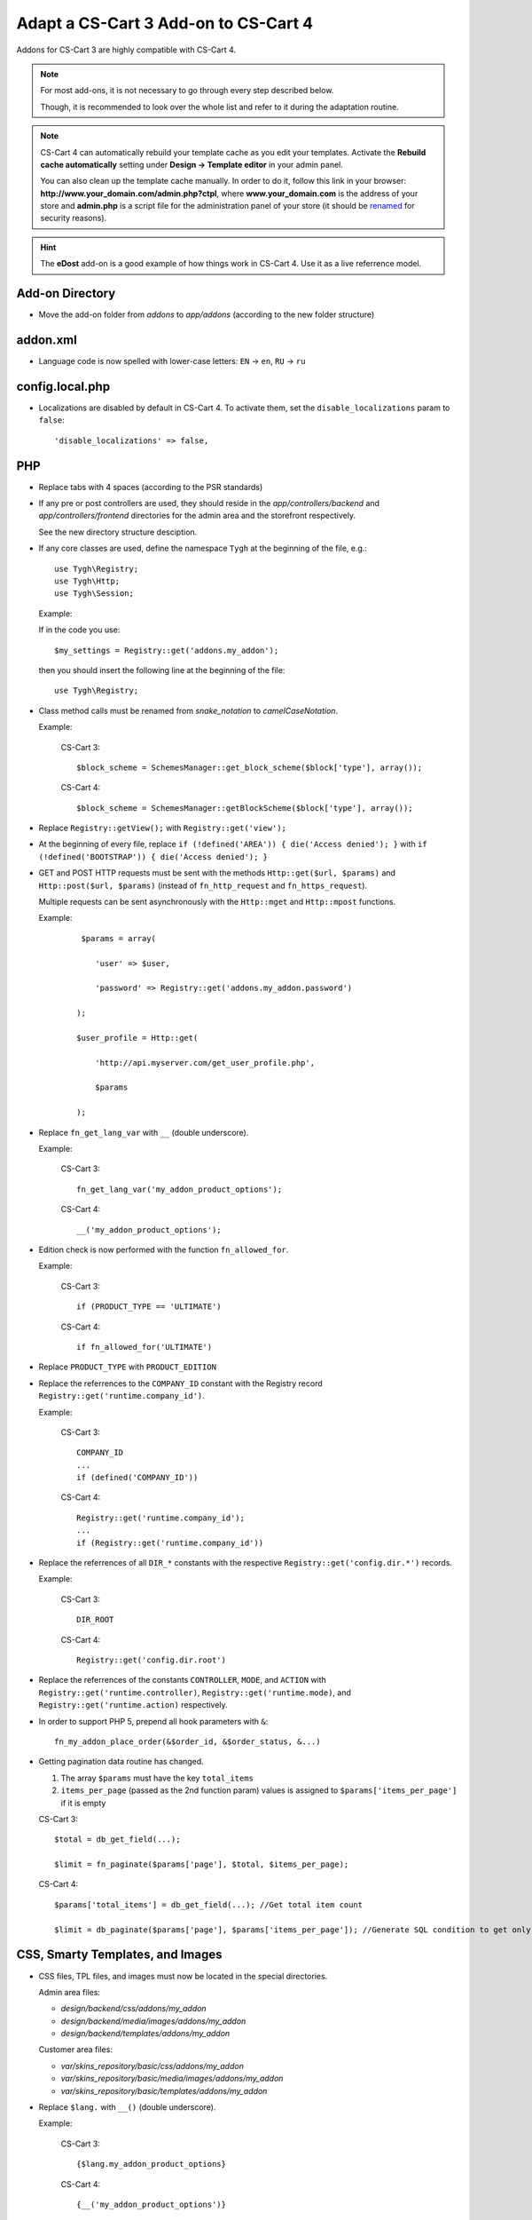 *************************************
Adapt a CS-Cart 3 Add-on to CS-Cart 4
*************************************

Addons for CS-Cart 3 are highly compatible with CS-Cart 4.

.. note::

    For most add-ons, it is not necessary to go through every step described below.

    Though, it is recommended to look over the whole list and refer to it during the adaptation routine.

.. note::

    CS-Cart 4 can automatically rebuild your template cache as you edit your templates. Activate the **Rebuild cache automatically** setting under **Design → Template editor** in your admin panel.

    You can also clean up the template cache manually. In order to do it, follow this link in your browser: **http://www.your_domain.com/admin.php?ctpl**, where **www.your_domain.com** is the address of your store and **admin.php** is a script file for the administration panel of your store (it should be `renamed <http://kb.cs-cart.com/adminarea-protection>`__ for security reasons).

.. hint::

    The **eDost** add-on is a good example of how things work in CS-Cart 4. Use it as a live referrence model.

================
Add-on Directory
================

*   Move the add-on folder from *addons* to *app/addons* (according to the new folder structure)

=========
addon.xml
=========

*   Language code is now spelled with lower-case letters: ``EN`` → ``en``, ``RU`` → ``ru``

================
config.local.php
================

*   Localizations are disabled by default in CS-Cart 4. To activate them, set the ``disable_localizations`` param to ``false``::

        'disable_localizations' => false,

===
PHP
===

*   Replace tabs with 4 spaces (according to the PSR standards)

*   If any pre or post controllers are used, they should reside in the *app/controllers/backend* and *app/controllers/frontend* directories for the admin area and the storefront respectively.

    See the new directory structure desciption.

*   If any core classes are used, define the namespace ``Tygh`` at the beginning of the file, e.g.::

        use Tygh\Registry;
        use Tygh\Http;
        use Tygh\Session;

    Example:

    If in the code you use::

        $my_settings = Registry::get('addons.my_addon');

    then you should insert the following line at the beginning of the file::

        use Tygh\Registry;

*   Class method calls must be renamed from *snake_notation* to *camelCaseNotation*.

    Example:

        CS-Cart 3::

            $block_scheme = SchemesManager::get_block_scheme($block['type'], array());

        CS-Cart 4::

            $block_scheme = SchemesManager::getBlockScheme($block['type'], array());

*   Replace ``Registry::getView();`` with ``Registry::get('view');``

*   At the beginning of every file, replace ``if (!defined('AREA')) { die('Access denied'); }`` with ``if (!defined('BOOTSTRAP')) { die('Access denied'); }``

*   GET and POST HTTP requests must be sent with the methods ``Http::get($url, $params)`` and ``Http::post($url, $params)`` (instead of ``fn_http_request`` and ``fn_https_request``).

    Multiple requests can be sent asynchronously with the ``Http::mget`` and ``Http::mpost`` functions.

    Example:

        ::

            $params = array(

               'user' => $user,

               'password' => Registry::get('addons.my_addon.password')

           );

           $user_profile = Http::get(

               'http://api.myserver.com/get_user_profile.php',

               $params

           );

*   Replace ``fn_get_lang_var`` with ``__`` (double underscore).

    Example:

        CS-Cart 3::

            fn_get_lang_var('my_addon_product_options');

        CS-Cart 4::

            __('my_addon_product_options');

*   Edition check is now performed with the function ``fn_allowed_for``.

    Example:

        CS-Cart 3::

            if (PRODUCT_TYPE == 'ULTIMATE')

        CS-Cart 4::

            if fn_allowed_for('ULTIMATE')

*   Replace ``PRODUCT_TYPE`` with ``PRODUCT_EDITION``

*   Replace the referrences to the ``COMPANY_ID`` constant with the Registry record ``Registry::get('runtime.company_id')``.

    Example:

        CS-Cart 3::

            COMPANY_ID
            ...
            if (defined('COMPANY_ID'))

        CS-Cart 4::

            Registry::get('runtime.company_id');
            ...
            if (Registry::get('runtime.company_id'))

*   Replace the referrences of all ``DIR_*`` constants with the respective ``Registry::get('config.dir.*')`` records.

    Example:

        CS-Cart 3::

            DIR_ROOT

        CS-Cart 4::

            Registry::get('config.dir.root')

*   Replace the referrences of the constants ``CONTROLLER``, ``MODE``, and ``ACTION`` with ``Registry::get('runtime.controller)``, ``Registry::get('runtime.mode)``, and ``Registry::get('runtime.action)`` respectively.

*   In order to support PHP 5, prepend all hook parameters with ``&``::

        fn_my_addon_place_order(&$order_id, &$order_status, &...)

*   Getting pagination data routine has changed.

    #.  The array ``$params`` must have the key ``total_items``
    #.  ``items_per_page`` (passed as the 2nd function param) values is assigned to ``$params['items_per_page']`` if it is empty

    CS-Cart 3::

        $total = db_get_field(...);

        $limit = fn_paginate($params['page'], $total, $items_per_page);

    CS-Cart 4::

        $params['total_items'] = db_get_field(...); //Get total item count

        $limit = db_paginate($params['page'], $params['items_per_page']); //Generate SQL condition to get only the necessary items

=================================
CSS, Smarty Templates, and Images
=================================

*   CSS files, TPL files, and images must now be located in the special directories.

    Admin area files:

    *   *design/backend/css/addons/my_addon*
    *   *design/backend/media/images/addons/my_addon*
    *   *design/backend/templates/addons/my_addon*

    Customer area files:

    *   *var/skins_repository/basic/css/addons/my_addon*
    *   *var/skins_repository/basic/media/images/addons/my_addon*
    *   *var/skins_repository/basic/templates/addons/my_addon*

*   Replace ``$lang.`` with ``__()`` (double underscore).

    Example:

        CS-Cart 3::

            {$lang.my_addon_product_options}

        CS-Cart 4::

            {__('my_addon_product_options')}

*   Replace the referrences to the ``COMPANY_ID`` constant with the Registry record ``Registry::get('runtime.company_id')``.

    Example:

        CS-Cart 3::

            $smarty.const.COMPANY_ID
            ...
            {if "COMPANY_ID"|defined}

        CS-Cart 4::

            $runtime.company_id
            ...
            {if $runtime.company_id}

*   Replace the referrences to the constants ``$controller``, ``$mode``, and ``$action`` with ``$runtime.controller``, ``$runtime.mode``, and ``$runtime.action`` respectively.

*   Use the function ``fn_generate_pagination`` to the items for the given page::

        $params = array(

            'total_items' => count($data_array),

            'items_per_page' => ,

            'page' =>

        );

        $pagination = fn_generate_pagination($params);

==========
JavaScript
==========

*   JS files must now be located in the *js/addons/my_addon* directory.

*   Clear the code from the `deprecated jQuery methods <http://api.jquery.com/category/deprecated/>`_

========
Database
========

*   Payment methods

    *   ``cscart_payments``, the ``params`` field was renamed to ``processor_params``

    *   Full template paths must be used instead of simple template name.

    Example:

        CS-Cart 3:

        .. code-block:: sql

            INSERT INTO cscart_payments (
                payment_id,
                position,
                status,
                template,
                processor_id,
                params,
                a_surcharge,
                p_surcharge,
                payment_category
            ) VALUES (
                '1',
                '10',
                'A',
                'сc.tpl',
                '0',
                '',
                '0.000',
                '0.000',
                'tab1'
            );

        CS-Cart 4:

        .. code-block:: sql

            INSERT INTO cscart_payments (
                payment_id,
                position,
                status,
                template,
                processor_id,
                processor_params,
                a_surcharge,
                p_surcharge,
                payment_category
            ) VALUES (
                '1',
                '10',
                'A',
                'views/orders/components/payments/cc.tpl',
                '0',
                '',
                '0.000',
                '0.000',
                'tab1'
            );

        *   ``processor_params`` used instead of ``params``

        *   ``views/orders/components/payments/cc.tpl`` defined instead of ``сc.tpl`` in the ``template`` field

*   Shipping methods, ``cscart_shipping``, the ``params`` field was renamed to ``service_params``

*   An empty array passed to the ``?a`` SQL placeholder, will be compiled to the ``IN()`` expression, which will return 0 objects.

    Example:

        ::

            $product_ids = array();
            db_get_array("SELECT * FROM cscart_products WHERE product_id IN (?a)", $product_ids);

        In CS-Cart 3, this would return **all** products, in CS-Cart 4, this will return **none**.

        If you want to return all products in CS-Cart 4, you should use::

            $condition = '';

            if (!empty($product_ids)) {

                $condition = db_quote(" AND product_id IN (?a)", $product_ids);

            }

            db_get_array("SELECT * FROM cscart_products WHERE 1 $condition");

            $product_ids = array();
            db_get_array("SELECT * FROM cscart_products WHERE product_id IN (?a)", $product_ids);
